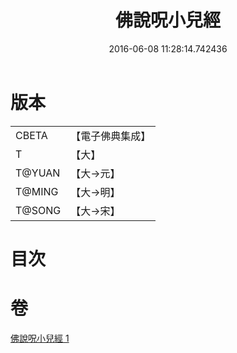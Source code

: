 #+TITLE: 佛說呪小兒經 
#+DATE: 2016-06-08 11:28:14.742436

* 版本
 |     CBETA|【電子佛典集成】|
 |         T|【大】     |
 |    T@YUAN|【大→元】   |
 |    T@MING|【大→明】   |
 |    T@SONG|【大→宋】   |

* 目次

* 卷
[[file:KR6j0560_001.txt][佛說呪小兒經 1]]

